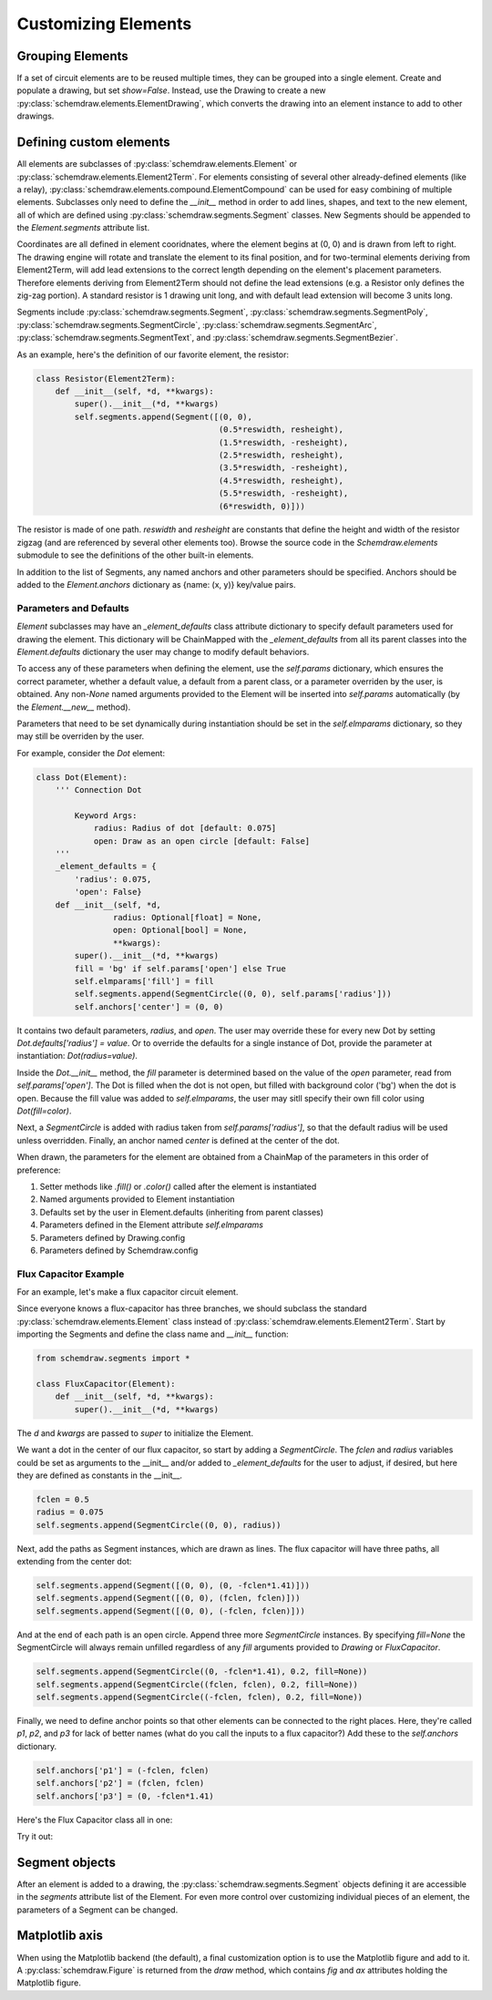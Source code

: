 Customizing Elements
====================

.. jupyter-execute::
    :hide-code:

    %config InlineBackend.figure_format = 'svg'
    import schemdraw
    from schemdraw import elements as elm
    from schemdraw import logic
    from schemdraw.segments import *


Grouping Elements
-----------------

If a set of circuit elements are to be reused multiple times, they can be grouped into a single element.
Create and populate a drawing, but set `show=False`.
Instead, use the Drawing to create a new :py:class:`schemdraw.elements.ElementDrawing`, which converts the drawing into an element instance
to add to other drawings.
    
.. jupyter-execute::
    :emphasize-lines: 8-10

    with schemdraw.Drawing(show=False) as d1:
        d1 += elm.Resistor()
        d1.push()
        d1 += elm.Capacitor().down()
        d1 += elm.Line().left()
        d1.pop()

    with schemdraw.Drawing() as d2:  # Add a second drawing
        for i in range(3):
            d2 += elm.ElementDrawing(d1)   # Add the first drawing to it 3 times
    
    
.. _customelements:

Defining custom elements
------------------------

All elements are subclasses of :py:class:`schemdraw.elements.Element` or :py:class:`schemdraw.elements.Element2Term`.
For elements consisting of several other already-defined elements (like a relay), :py:class:`schemdraw.elements.compound.ElementCompound` can be used for easy combining of multiple elements.
Subclasses only need to define the `__init__` method in order to add lines, shapes, and text to the new element, all of which are defined using :py:class:`schemdraw.segments.Segment` classes. New Segments should be appended to the `Element.segments` attribute list.

Coordinates are all defined in element cooridnates, where the element begins
at (0, 0) and is drawn from left to right.
The drawing engine will rotate and translate the element to its final position, and for two-terminal
elements deriving from Element2Term, will add lead extensions to the correct length depending
on the element's placement parameters.
Therefore elements deriving from Element2Term should not define the lead extensions
(e.g. a Resistor only defines the zig-zag portion).
A standard resistor is 1 drawing unit long, and with default lead extension will become 3 units long.

Segments include :py:class:`schemdraw.segments.Segment`, :py:class:`schemdraw.segments.SegmentPoly`,
:py:class:`schemdraw.segments.SegmentCircle`, :py:class:`schemdraw.segments.SegmentArc`, :py:class:`schemdraw.segments.SegmentText`, and :py:class:`schemdraw.segments.SegmentBezier`.

As an example, here's the definition of our favorite element, the resistor:

.. code-block:: python

    class Resistor(Element2Term):
        def __init__(self, *d, **kwargs):
            super().__init__(*d, **kwargs)
            self.segments.append(Segment([(0, 0),
                                          (0.5*reswidth, resheight),
                                          (1.5*reswidth, -resheight),
                                          (2.5*reswidth, resheight),
                                          (3.5*reswidth, -resheight),
                                          (4.5*reswidth, resheight),
                                          (5.5*reswidth, -resheight),
                                          (6*reswidth, 0)]))

The resistor is made of one path.
`reswidth` and `resheight` are constants that define the height and width of the resistor zigzag (and are referenced by several other elements too).
Browse the source code in the `Schemdraw.elements` submodule to see the definitions of the other built-in elements.

In addition to the list of Segments, any named anchors and other parameters should be specified.
Anchors should be added to the `Element.anchors` dictionary as {name: (x, y)} key/value pairs.

Parameters and Defaults
^^^^^^^^^^^^^^^^^^^^^^^

`Element` subclasses may have an `_element_defaults` class attribute dictionary to specify default parameters used for
drawing the element.
This dictionary will be ChainMapped with the `_element_defaults` from all its parent classes into the `Element.defaults`
dictionary the user may change to modify default behaviors.

To access any of these parameters when defining the element, use the `self.params` dictionary, which ensures the correct parameter,
whether a default value, a default from a parent class, or a parameter overriden by the user, is obtained.
Any non-`None` named arguments provided to the Element will be inserted into `self.params` automatically
(by the `Element.__new__` method).

Parameters that need to be set dynamically during instantiation should be set in the `self.elmparams` dictionary, so they may
still be overriden by the user.

For example, consider the `Dot` element:

.. code-block::

    class Dot(Element):
        ''' Connection Dot

            Keyword Args:
                radius: Radius of dot [default: 0.075]
                open: Draw as an open circle [default: False]
        '''
        _element_defaults = {
            'radius': 0.075,
            'open': False}
        def __init__(self, *d,
                    radius: Optional[float] = None,
                    open: Optional[bool] = None,
                    **kwargs):
            super().__init__(*d, **kwargs)
            fill = 'bg' if self.params['open'] else True
            self.elmparams['fill'] = fill
            self.segments.append(SegmentCircle((0, 0), self.params['radius']))
            self.anchors['center'] = (0, 0)

It contains two default parameters, `radius`, and `open`.
The user may override these for every new Dot by setting `Dot.defaults['radius'] = value`.
Or to override the defaults for a single instance of Dot, provide the parameter at instantiation:
`Dot(radius=value)`.

Inside the `Dot.__init__` method, the `fill` parameter is determined based on the value of
the `open` parameter, read from `self.params['open']`. The Dot is filled when the dot is not open,
but filled with background color ('bg') when the dot is open. Because the fill value was added to
`self.elmparams`, the user may sitll specify their own fill color using `Dot(fill=color)`.

Next, a `SegmentCircle` is added with radius taken from `self.params['radius']`, so that the
default radius will be used unless overridden. Finally, an anchor named `center` is defined at the center of the dot.

When drawn, the parameters for the element are obtained from a ChainMap of the parameters in this order of preference:

1) Setter methods like `.fill()` or `.color()` called after the element is instantiated
2) Named arguments provided to Element instantiation
3) Defaults set by the user in Element.defaults (inheriting from parent classes)
4) Parameters defined in the Element attribute `self.elmparams`
5) Parameters defined by Drawing.config
6) Parameters defined by Schemdraw.config


Flux Capacitor Example
^^^^^^^^^^^^^^^^^^^^^^

For an example, let's make a flux capacitor circuit element.

Since everyone knows a flux-capacitor has three branches, we should subclass the standard :py:class:`schemdraw.elements.Element` class instead of :py:class:`schemdraw.elements.Element2Term`.
Start by importing the Segments and define the class name and `__init__` function:

.. code-block:: python

    from schemdraw.segments import *

    class FluxCapacitor(Element):
        def __init__(self, *d, **kwargs):
            super().__init__(*d, **kwargs)

The `d` and `kwargs` are passed to `super` to initialize the Element.

We want a dot in the center of our flux capacitor, so start by adding a `SegmentCircle`. The `fclen` and `radius` variables could be set as arguments to the __init__ and/or added to `_element_defaults` for the user to adjust, if desired, but here they are defined as constants in the __init__.

.. code-block:: python

            fclen = 0.5
            radius = 0.075
            self.segments.append(SegmentCircle((0, 0), radius))

Next, add the paths as Segment instances, which are drawn as lines. The flux capacitor will have three paths, all extending from the center dot:

.. code-block:: python

            self.segments.append(Segment([(0, 0), (0, -fclen*1.41)]))
            self.segments.append(Segment([(0, 0), (fclen, fclen)]))
            self.segments.append(Segment([(0, 0), (-fclen, fclen)]))
        
        
And at the end of each path is an open circle. Append three more `SegmentCircle` instances.
By specifying `fill=None` the SegmentCircle will always remain unfilled regardless of any `fill` arguments provided to `Drawing` or `FluxCapacitor`.

.. code-block:: python

            self.segments.append(SegmentCircle((0, -fclen*1.41), 0.2, fill=None))
            self.segments.append(SegmentCircle((fclen, fclen), 0.2, fill=None))
            self.segments.append(SegmentCircle((-fclen, fclen), 0.2, fill=None))
    

Finally, we need to define anchor points so that other elements can be connected to the right places.
Here, they're called `p1`, `p2`, and `p3` for lack of better names (what do you call the inputs to a flux capacitor?)
Add these to the `self.anchors` dictionary.

.. code-block:: python

            self.anchors['p1'] = (-fclen, fclen)
            self.anchors['p2'] = (fclen, fclen)
            self.anchors['p3'] = (0, -fclen*1.41)

Here's the Flux Capacitor class all in one:

.. jupyter-execute::

    class FluxCapacitor(elm.Element):
        def __init__(self, *d, **kwargs):
            super().__init__(*d, **kwargs)
            radius = 0.075
            fclen = 0.5
            self.segments.append(SegmentCircle((0, 0), radius))
            self.segments.append(Segment([(0, 0), (0, -fclen*1.41)]))
            self.segments.append(Segment([(0, 0), (fclen, fclen)]))
            self.segments.append(Segment([(0, 0), (-fclen, fclen)]))
            self.segments.append(SegmentCircle((0, -fclen*1.41), 0.2, fill=None))
            self.segments.append(SegmentCircle((fclen, fclen), 0.2, fill=None))
            self.segments.append(SegmentCircle((-fclen, fclen), 0.2, fill=None))
            self.anchors['p1'] = (-fclen, fclen)
            self.anchors['p2'] = (fclen, fclen)
            self.anchors['p3'] = (0, -fclen*1.41)


Try it out:

.. jupyter-execute::

    FluxCapacitor()


Segment objects
---------------

After an element is added to a drawing, the :py:class:`schemdraw.segments.Segment` objects defining it are accessible in the `segments` attribute list of the Element.
For even more control over customizing individual pieces of an element, the parameters of a Segment can be changed.

.. jupyter-execute::
    :hide-code:
    
    d = schemdraw.Drawing()
    
.. jupyter-execute::

    d += (n := logic.Nand())
    n.segments[1].color = 'red'
    n.segments[1].zorder = 5  # Put the bubble on top

.. jupyter-execute::
    :hide-code:

    d.draw()


Matplotlib axis
---------------

When using the Matplotlib backend (the default), a final customization option is to use the Matplotlib figure and add to it.
A :py:class:`schemdraw.Figure` is returned from the `draw` method, which contains `fig` and `ax` attributes holding the Matplotlib figure.

.. jupyter-execute::
    :emphasize-lines: 4-5

    schemdraw.use('matplotlib')
    d = schemdraw.Drawing()
    d.add(elm.Resistor())
    schemfig = d.draw()
    schemfig.ax.axvline(.5, color='purple', ls='--')
    schemfig.ax.axvline(2.5, color='orange', ls='-', lw=3);
    display(schemfig)
    